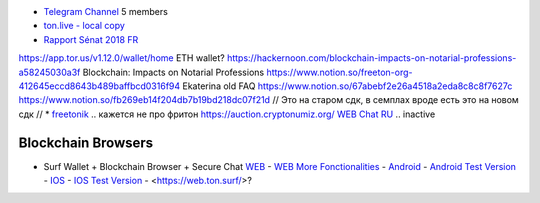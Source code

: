 * `Telegram Channel <https://t.me/ton_Developers>`_ 5 members
* `ton.live - local copy <https://github.com/tonlabs/tonos-se#ton-live-explorer>`_  
* `Rapport Sénat 2018 FR <https://www.senat.fr/rap/r17-584/r17-584_mono.html>`_
https://app.tor.us/v1.12.0/wallet/home ETH wallet?
https://hackernoon.com/blockchain-impacts-on-notarial-professions-a58245030a3f Blockchain: Impacts on Notarial Professions
https://www.notion.so/freeton-org-412645eccd8643b489baffbcd0316f94 Ekaterina old FAQ
https://www.notion.so/67abebf2e26a4518a2eda8c8c8f7627c 
https://www.notion.so/fb269eb14f204db7b19bd218dc07f21d 
// Это на старом сдк, в семплах вроде есть это на новом сдк
// * `freetonik <https://github.com/freetonik/freetonik.github.io>`_ .. кажется не про фритон
https://auction.cryptonumiz.org/
`WEB <https://debiton.org/>`_ `Chat RU <https://t.me/debiton>`_ .. inactive 


Blockchain Browsers
~~~~~~~~~~~~~~~~~~~
* Surf Wallet + Blockchain Browser + Secure Chat `WEB <https://ton.surf>`_ - `WEB More Fonctionalities <https://beta.ton.surf>`_ - `Android <https://play.google.com/store/apps/details?id=surf.ton>`_ - `Android Test Version <https://play.google.com/apps/testing/surf.ton>`_ - `IOS <https://apps.apple.com/us/app/ton-surf/id1481986831>`_ - `IOS Test Version <https://testflight.apple.com/join/VPcfXsR0>`_ - <https://web.ton.surf/>?

